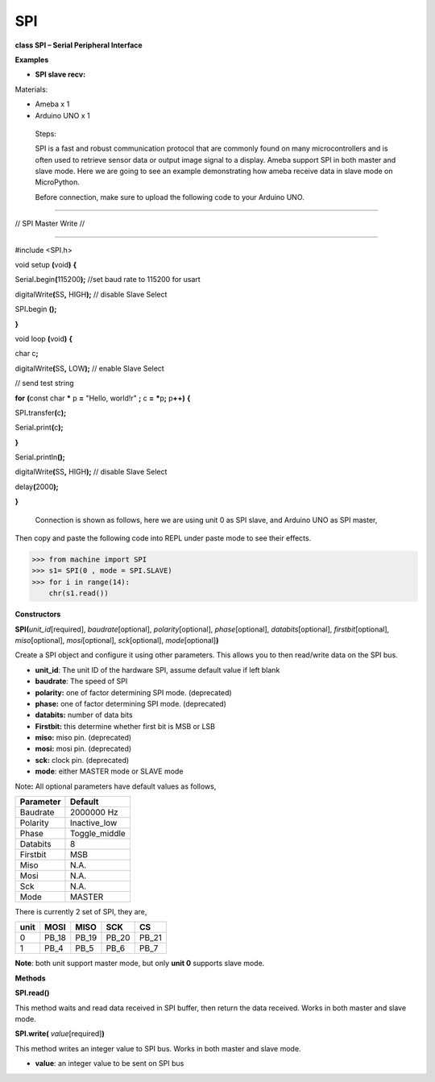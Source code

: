 SPI
===


**class SPI – Serial Peripheral Interface**

**Examples**

-  **SPI slave recv:**

Materials:

-  Ameba x 1

-  Arduino UNO x 1

..

   Steps:

   SPI is a fast and robust communication protocol that are commonly
   found on many microcontrollers and is often used to retrieve sensor
   data or output image signal to a display. Ameba support SPI in both
   master and slave mode. Here we are going to see an example
   demonstrating how ameba receive data in slave mode on MicroPython.

   Before connection, make sure to upload the following code to your
   Arduino UNO.

///////////////////////

// SPI Master Write //

///////////////////////

#include <SPI.h>

void setup **(**\ void\ **)** **{**

Serial\ **.**\ begin\ **(**\ 115200\ **);** //set baud rate to 115200
for usart

digitalWrite\ **(**\ SS\ **,** HIGH\ **);** // disable Slave Select

SPI\ **.**\ begin **();**

**}**

void loop **(**\ void\ **)** **{**

char c\ **;**

digitalWrite\ **(**\ SS\ **,** LOW\ **);** // enable Slave Select

// send test string

**for** **(**\ const char **\*** p **=** "Hello, world!\r" **;** c **=**
**\***\ p\ **;** p\ **++)** **{**

SPI\ **.**\ transfer\ **(**\ c\ **);**

Serial\ **.**\ print\ **(**\ c\ **);**

**}**

Serial\ **.**\ println\ **();**

digitalWrite\ **(**\ SS\ **,** HIGH\ **);** // disable Slave Select

delay\ **(**\ 2000\ **);**

**}**

   Connection is shown as follows, here we are using unit 0 as SPI
   slave, and Arduino UNO as SPI master,

   |image1|

Then copy and paste the following code into REPL under paste mode to see
their effects.


>>> from machine import SPI
>>> s1= SPI(0 , mode = SPI.SLAVE)
>>> for i in range(14):
    chr(s1.read())



**Constructors**

**SPI(**\ *unit_id*\ [required], *baudrate*\ [optional],
*polarity*\ [optional], *phase*\ [optional], *databits*\ [optional],
*firstbit*\ [optional], *miso*\ [optional], *mosi*\ [optional],
*sck*\ [optional], *mode*\ [optional]\ **)**

Create a SPI object and configure it using other parameters. This allows
you to then read/write data on the SPI bus.

-  **unit_id**: The unit ID of the hardware SPI, assume default value if
   left blank

-  **baudrate**: The speed of SPI

-  **polarity:** one of factor determining SPI mode. (deprecated)

-  **phase:** one of factor determining SPI mode. (deprecated)

-  **databits:** number of data bits

-  **Firstbit:** this determine whether first bit is MSB or LSB

-  **miso:** miso pin. (deprecated)

-  **mosi:** mosi pin. (deprecated)

-  **sck:** clock pin. (deprecated)

-  **mode**: either MASTER mode or SLAVE mode

Note\ **:** All optional parameters have default values as follows,

========= =============
Parameter Default
========= =============
Baudrate  2000000 Hz
Polarity  Inactive_low
Phase     Toggle_middle
Databits  8
Firstbit  MSB
Miso      N.A.
Mosi      N.A.
Sck       N.A.
Mode      MASTER
========= =============

There is currently 2 set of SPI, they are,

==== ===== ===== ===== =====
unit MOSI  MISO  SCK   CS
==== ===== ===== ===== =====
0    PB_18 PB_19 PB_20 PB_21
1    PB_4  PB_5  PB_6  PB_7
==== ===== ===== ===== =====

**Note**: both unit support master mode, but only **unit 0** supports
slave mode.

**Methods**

**SPI.read()**

This method waits and read data received in SPI buffer, then return the
data received. Works in both master and slave mode.

**SPI.write(** *value*\ [required]\ **)**

This method writes an integer value to SPI bus. Works in both master and
slave mode.

-  **value**: an integer value to be sent on SPI bus

.. |image1| image:: media/imageSPI.jpg
   :width: 5.82708in
   :height: 3.8625in
